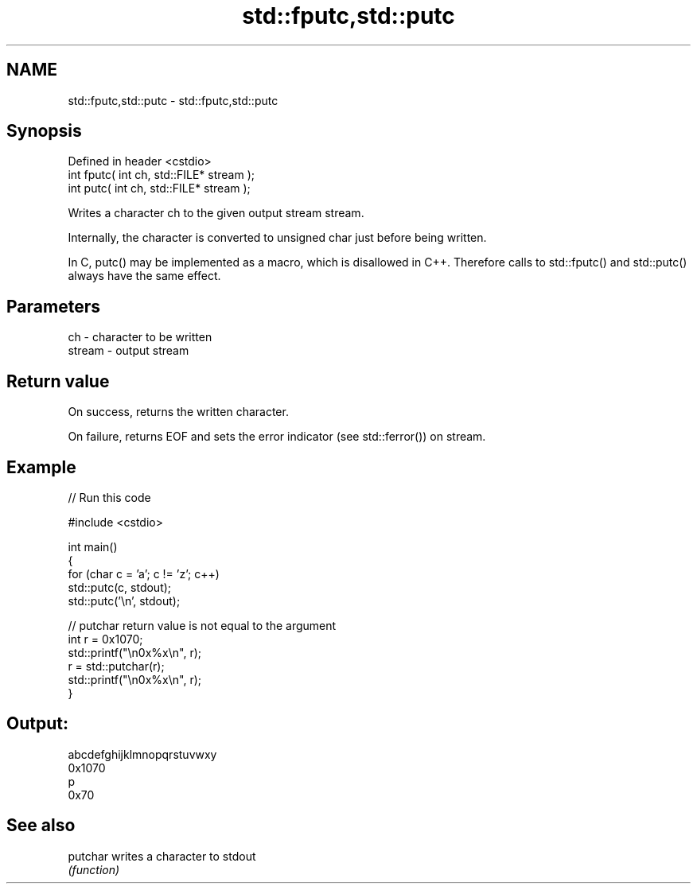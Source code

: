 .TH std::fputc,std::putc 3 "2020.03.24" "http://cppreference.com" "C++ Standard Libary"
.SH NAME
std::fputc,std::putc \- std::fputc,std::putc

.SH Synopsis
   Defined in header <cstdio>
   int fputc( int ch, std::FILE* stream );
   int putc( int ch, std::FILE* stream );

   Writes a character ch to the given output stream stream.

   Internally, the character is converted to unsigned char just before being written.

   In C, putc() may be implemented as a macro, which is disallowed in C++. Therefore calls to std::fputc() and std::putc() always have the same effect.

.SH Parameters

   ch     - character to be written
   stream - output stream

.SH Return value

   On success, returns the written character.

   On failure, returns EOF and sets the error indicator (see std::ferror()) on stream.

.SH Example

   
// Run this code

 #include <cstdio>

 int main()
 {
     for (char c = 'a'; c != 'z'; c++)
         std::putc(c, stdout);
     std::putc('\\n', stdout);

     // putchar return value is not equal to the argument
     int r = 0x1070;
     std::printf("\\n0x%x\\n", r);
     r = std::putchar(r);
     std::printf("\\n0x%x\\n", r);
 }

.SH Output:

 abcdefghijklmnopqrstuvwxy
 0x1070
 p
 0x70

.SH See also

   putchar writes a character to stdout
           \fI(function)\fP
